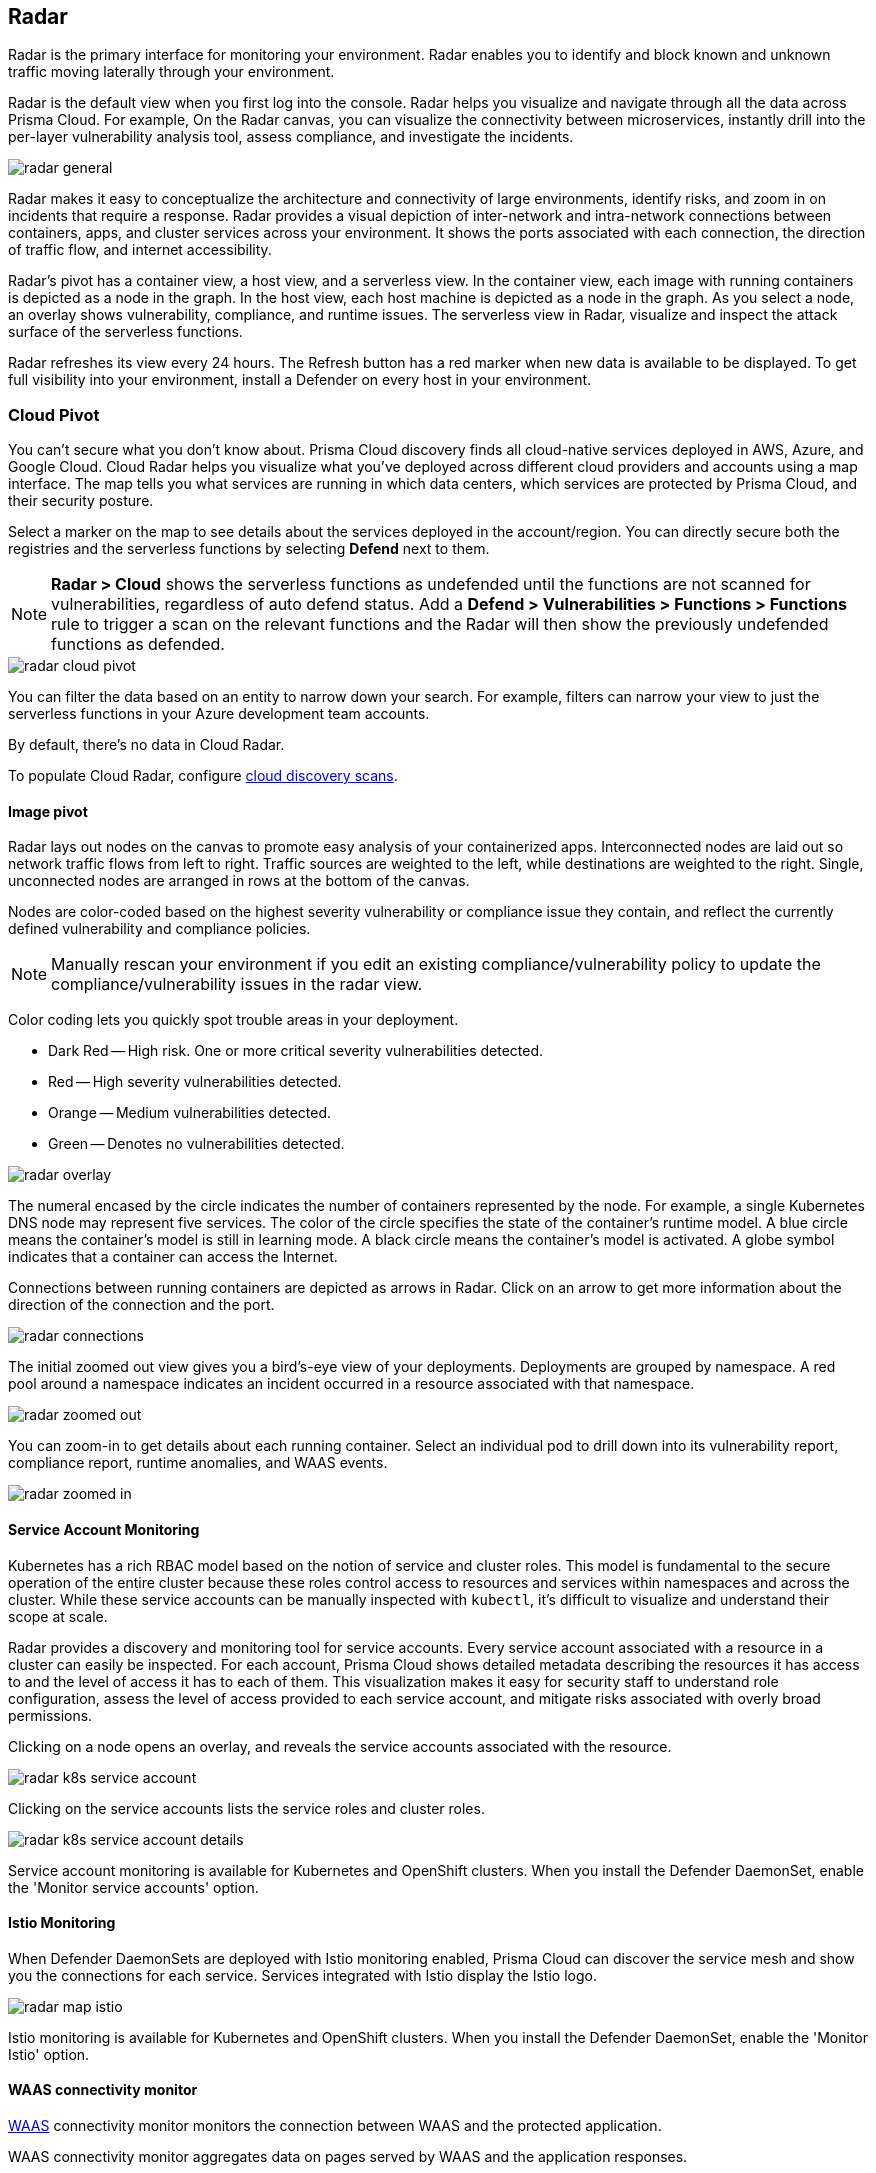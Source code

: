 [#radar]
== Radar

Radar is the primary interface for monitoring your environment.
Radar enables you to identify and block known and unknown traffic moving laterally through your environment.

Radar is the default view when you first log into the console.
Radar helps you visualize and navigate through all the data across Prisma Cloud.
For example, On the Radar canvas, you can visualize the connectivity between microservices, instantly drill into the per-layer vulnerability analysis tool, assess compliance, and investigate the incidents.

image::runtime-security/radar-general.png[]

Radar makes it easy to conceptualize the architecture and connectivity of large environments, identify risks, and zoom in on incidents that require a response.
Radar provides a visual depiction of inter-network and intra-network connections between containers, apps, and cluster services across your environment.
It shows the ports associated with each connection, the direction of traffic flow, and internet accessibility.

Radar's pivot has a container view, a host view, and a serverless view.
In the container view, each image with running containers is depicted as a node in the graph.
In the host view, each host machine is depicted as a node in the graph.
As you select a node, an overlay shows vulnerability, compliance, and runtime issues.
The serverless view in Radar, visualize and inspect the attack surface of the serverless functions.

Radar refreshes its view every 24 hours.
The Refresh button has a red marker when new data is available to be displayed.
To get full visibility into your environment, install a Defender on every host in your environment.

[#cloud-pivot]
=== Cloud Pivot

You can't secure what you don't know about.
Prisma Cloud discovery finds all cloud-native services deployed in AWS, Azure, and Google Cloud.
Cloud Radar helps you visualize what you've deployed across different cloud providers and accounts using a map interface.
The map tells you what services are running in which data centers, which services are protected by Prisma Cloud, and their security posture.

Select a marker on the map to see details about the services deployed in the account/region.
You can directly secure both the registries and the serverless functions by selecting *Defend* next to them.

NOTE: *Radar > Cloud* shows the serverless functions as undefended until the functions are not scanned for vulnerabilities, regardless of auto defend status.
Add a *Defend > Vulnerabilities > Functions > Functions* rule to trigger a scan on the relevant functions and the Radar will then show the previously undefended functions as defended.

image::runtime-security/radar-cloud-pivot.png[]

You can filter the data based on an entity to narrow down your search.
For example, filters can narrow your view to just the serverless functions in your Azure development team accounts.

By default, there's no data in Cloud Radar.

To populate Cloud Radar, configure xref:../cloud-service-providers/cloud-discovery.adoc[cloud discovery scans].

[#image-pivot]
==== Image pivot

Radar lays out nodes on the canvas to promote easy analysis of your containerized apps.
Interconnected nodes are laid out so network traffic flows from left to right.
Traffic sources are weighted to the left, while destinations are weighted to the right.
Single, unconnected nodes are arranged in rows at the bottom of the canvas.

Nodes are color-coded based on the highest severity vulnerability or compliance issue they contain, and reflect the currently defined vulnerability and compliance policies.

NOTE: Manually rescan your environment if you edit an existing compliance/vulnerability policy to update the compliance/vulnerability issues in the radar view.

Color coding lets you quickly spot trouble areas in your deployment.

* Dark Red -- High risk.
One or more critical severity vulnerabilities detected.
* Red -- High severity vulnerabilities detected.
* Orange -- Medium vulnerabilities detected.
* Green -- Denotes no vulnerabilities detected.

image::runtime-security/radar-overlay.png[]

The numeral encased by the circle indicates the number of containers represented by the node.
For example, a single Kubernetes DNS node may represent five services.
The color of the circle specifies the state of the container's runtime model.
A blue circle means the container's model is still in learning mode.
A black circle means the container's model is activated.
A globe symbol indicates that a container can access the Internet.

Connections between running containers are depicted as arrows in Radar.
Click on an arrow to get more information about the direction of the connection and the port.

image::runtime-security/radar-connections.png[]

The initial zoomed out view gives you a bird's-eye view of your deployments.
Deployments are grouped by namespace.
A red pool around a namespace indicates an incident occurred in a resource associated with that namespace.

image::runtime-security/radar-zoomed-out.png[]

You can zoom-in to get details about each running container.
Select an individual pod to drill down into its vulnerability report, compliance report, runtime anomalies, and WAAS events.

image::runtime-security/radar-zoomed-in.png[]

[#service-account-monitor]
==== Service Account Monitoring

Kubernetes has a rich RBAC model based on the notion of service and cluster roles.
This model is fundamental to the secure operation of the entire cluster because these roles control access to resources and services within namespaces and across the cluster.
While these service accounts can be manually inspected with `kubectl`, it's difficult to visualize and understand their scope at scale.

Radar provides a discovery and monitoring tool for service accounts.
Every service account associated with a resource in a cluster can easily be inspected.
For each account, Prisma Cloud shows detailed metadata describing the resources it has access to and the level of access it has to each of them.
This visualization makes it easy for security staff to understand role configuration, assess the level of access provided to each service account, and mitigate risks associated with overly broad permissions.

Clicking on a node opens an overlay, and reveals the service accounts associated with the resource.

image::runtime-security/radar-k8s-service-account.png[]

Clicking on the service accounts lists the service roles and cluster roles.

image::runtime-security/radar-k8s-service-account-details.png[]

Service account monitoring is available for Kubernetes and OpenShift clusters.
When you install the Defender DaemonSet, enable the 'Monitor service accounts' option.

[#istio-monitor]
==== Istio Monitoring

When Defender DaemonSets are deployed with Istio monitoring enabled, Prisma Cloud can discover the service mesh and show you the connections for each service.
Services integrated with Istio display the Istio logo.

image::runtime-security/radar-map-istio.png[]

Istio monitoring is available for Kubernetes and OpenShift clusters.
When you install the Defender DaemonSet, enable the 'Monitor Istio' option.

[#waas-connectivity-monitor]
==== WAAS connectivity monitor

xref:../waas/waas.adoc[WAAS] connectivity monitor monitors the connection between WAAS and the protected application.

WAAS connectivity monitor aggregates data on pages served by WAAS and the application responses.

In addition, it provides easy access to WAAS-related errors registered in the Defender logs (Defenders sends logs to the Console every hour).
a
WAAS monitoring is only available when you select an image or host protected by WAAS.

image::runtime-security/waas-radar-monitor.png[]

* *Last updated* - Most recent time when WAAS monitoring data was sent from the Defenders to the Console (Defender logs are sent to the Console on an hourly basis). By clicking on the *refresh* button users can initiate sending of newer data.

* *Aggregation start time* - Time when data aggregation began. By clicking on the *reset* button users can reset all counters.

* *WAAS errors* - To view recent errors related to a monitored image or host, click the *View recent errors* link.

* *WAAS statistics:*

** __Incoming requests__ - Count of HTTP requests inspected by WAAS since the start of aggregation.

** __Forwarded requests__ - Count of HTTP requests forwarded by WAAS to the protected application.

** __Interstitial pages served__ - Count of interstitial pages served by WAAS (interstitial pages are served once xref:../waas/waas-advanced-settings.adoc#prisma-session[Prisma Sessions Cookies] are enabled).

** __reCAPTCHAs served__ - Count of reCAPTCHA challenges served by WAAS (when enabled as part of xref:../waas/waas-bot-protection.adoc[bot protection]).

** __Blocked requests__ - Count of HTTP requests blocked by WAAS since the start of aggregation.

** __Inspection limit exceeded__ - Count of HTTP requests since the start of aggregation, in which the body content length exceeded the inspection limit set in the xref:../waas/waas-advanced-settings.adoc[advanced settings].

** __Parsing errors__ - Count of HTTP requests since the start of aggregation, where WAAS encountered an error when trying to parse the message body according to the `Content-Type` HTTP request header.

* *Application statistics*

** Count of server responses returned from the protected application to WAAS grouped by HTTP response code prefix

** Count of timeouts (a timeout is counted when a request is forwarded by WAAS to the protected application with no response received within the set timeout period).


NOTE: Existing WAAS and application statistics counts will be lost once users reset the aggregation start time. *`Reset`* will *not* affect WAAS errors and will not cause recent errors to be lost.

For more details on WAAS deployment, monitoring and troubleshooting, refer to the xref:../waas/deploy-waas/deploy-waas.adoc[WAAS deployment page].

[#host-pivot]
=== Host pivot

The Radar view shows the hosts in your environment, how these hosts communicate with each other over the network, and their security posture.

Each node in the host pivot represents a host machine.
The mesh shows host-to-host communication.

The color of a node represents the most severe issue detected.

* Dark Red -- High risk.
One or more critical severity issues detected.
* Red -- High severity issues detected.
* Orange -- Medium issues detected.
* Green -- No issues detected.

When you click on a node, an overlay shows a summary of all the information Prisma Cloud knows about the host.
Use the links to drill down into scan reports, audits, and other data.

image::runtime-security/radar-host-pivot.png[]

[#cluster-pivot]
=== Containers pivot

Radar segments your environment by cluster.
The main view lists all clusters in your environment. You can view information about each cluster such as its cloud provider, number of namespaces, and number of hosts in the cluster.
Clicking a card open the image pivot, which shows you all the namespaces and containers in the cluster.

image::runtime-security/radar-clusters-pivot.png[]

Defenders report which resources belong to which cluster.
For managed clusters, Prisma Cloud automatically retrieves the name from the cloud provider.
As a fallback, Prisma Cloud can retrieve the name from your `kubeconfig` file.
Finally, you can manually specify the cluster name.

The cluster pivot is currently supported for Kubernetes, OpenShift, and ECS clusters only.
All other running containers in your environment are collected in the *Non-Cluster Containers* view.

[#radar-settings]
=== Radar Settings

As a Cloud network security measure, you can visualize how your network resources communicate with each other, by enabling *Container network monitoring* and *Host network monitoring* under *Compute > Radars > Settings* and add network objects.

image::runtime-security/radar-settings.png[]

NOTE: If you have enabled Container/Host Network monitoring under *Compute > Radars > Settings* and are on kernel `v4.15.x` you must upgrade the kernel version to `v5.4.x` or later.

[#add-network-objects]
[.task]
[#add-network-objects]
==== Add Network Objects

A network object is an entity or resource that your host or application interacts with and these can be internal or external entities including non-containerized services.
For example, a payment gateway might pass information to an external service to verify transactions.

For hosts:: You can configure network objects to enforce traffic destined from a host to a subnet or another host.
For containers:: You can configure network objects to enforce traffic destined from a container (referred to as an image) to a DNS, subnet, or to another container.

[.procedure]

. Log in to Prisma Cloud Console.

. Create a network object.
+
After you create a network object, Radar shows any connection established to the network object.
+
.. Select *Runtime Security > Radars > Settings > Add Network Object*.
.. Enter a Name.
.. Select the Type.
+
For containers (referred to as an image) and hosts, you must select the scope from a Collection.
Some example network objects are:
+
* Type: Subnet; Value: 127.0.0.1/32
* Type: Subnet; Value: 151.101.0.0./16
* Type: DNS; Value: google.com
* Type: Host; Value: Name of the host from a xref:../configure/collections.adoc[collection] you have already defined.
* Type: Image; Value: Name of the containerimage from a collection you have already defined.
+
A subnet network object can reference a range of IP addresses or a single IP address in a CIDR format.

[#view-connections-radar]
=== View Connections on Radar

Radar helps you visualize the connections for a typical microservices app and view your microsegmentation policy, which is an aggregation of all your rules.

image::runtime-security/cnns-container-radar.png[]

When a connection is observed, the dotted line becomes a solid line.
